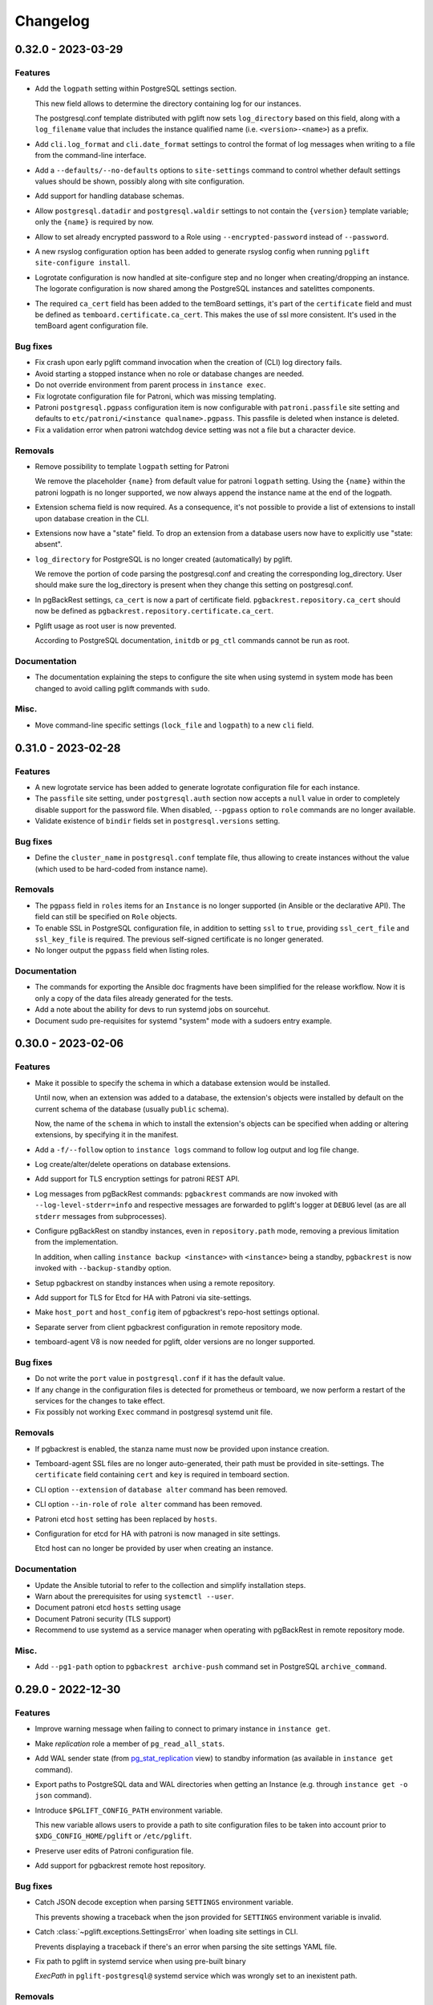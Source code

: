 Changelog
---------

.. towncrier release notes start

0.32.0 - 2023-03-29
~~~~~~~~~~~~~~~~~~~

Features
++++++++

- Add the ``logpath`` setting within PostgreSQL settings section.

  This new field allows to determine the directory containing log for our
  instances.

  The postgresql.conf template distributed with pglift now sets
  ``log_directory`` based on this field, along with a ``log_filename`` value
  that includes the instance qualified name (i.e. ``<version>-<name>``) as a
  prefix.
- Add ``cli.log_format`` and ``cli.date_format`` settings to control the format
  of log messages when writing to a file from the command-line interface.
- Add a ``--defaults/--no-defaults`` options to ``site-settings`` command to
  control whether default settings values should be shown, possibly along with
  site configuration.
- Add support for handling database schemas.
- Allow ``postgresql.datadir`` and ``postgresql.waldir`` settings to not contain
  the ``{version}`` template variable; only the ``{name}`` is required by now.
- Allow to set already encrypted password to a Role using
  ``--encrypted-password`` instead of ``--password``.
- A new rsyslog configuration option has been added to generate rsyslog
  config when running ``pglift site-configure install``.
- Logrotate configuration is now handled at site-configure step and no
  longer when creating/dropping an instance. The logorate configuration
  is now shared among the PostgreSQL instances and satelittes components.
- The required ``ca_cert`` field has been added to the temBoard settings, it's part
  of the ``certificate`` field and must be defined as ``temboard.certificate.ca_cert``.
  This makes the use of ssl more consistent. It's used in the temBoard agent
  configuration file.


Bug fixes
+++++++++

- Fix crash upon early pglift command invocation when the creation of (CLI) log
  directory fails.
- Avoid starting a stopped instance when no role or database changes are needed.
- Do not override environment from parent process in ``instance exec``.
- Fix logrotate configuration file for Patroni, which was missing templating.
- Patroni ``postgresql.pgpass`` configuration item is now configurable with
  ``patroni.passfile`` site setting and defaults to ``etc/patroni/<instance
  qualname>.pgpass``. This passfile is deleted when instance is deleted.
- Fix a validation error when patroni watchdog device setting was not a file but a
  character device.


Removals
++++++++

- Remove possibility to template ``logpath`` setting for Patroni

  We remove the placeholder ``{name}`` from default value for patroni
  ``logpath`` setting. Using the ``{name}`` within the patroni logpath is no
  longer supported, we now always append the instance name at the end of the
  logpath.
- Extension schema field is now required. As a consequence, it's not possible to
  provide a list of extensions to install upon database creation in the CLI.
- Extensions now have a "state" field. To drop an extension from a database
  users now have to explicitly use "state: absent".
- ``log_directory`` for PostgreSQL is no longer created (automatically) by
  pglift.

  We remove the portion of code parsing the postgresql.conf and creating
  the corresponding log_directory. User should make sure the log_directory
  is present when they change this setting on postgresql.conf.
- In pgBackRest settings, ``ca_cert`` is now a part of certificate field.
  ``pgbackrest.repository.ca_cert`` should now be defined as
  ``pgbackrest.repository.certificate.ca_cert``.
- Pglift usage as root user is now prevented.

  According to PostgreSQL documentation, ``initdb`` or ``pg_ctl`` commands cannot
  be run as root.


Documentation
+++++++++++++

- The documentation explaining the steps to configure the site when using systemd
  in system mode has been changed to avoid calling pglift commands with ``sudo``.


Misc.
+++++

- Move command-line specific settings (``lock_file`` and ``logpath``) to a new
  ``cli`` field.


0.31.0 - 2023-02-28
~~~~~~~~~~~~~~~~~~~

Features
++++++++

- A new logrotate service has been added to generate logrotate configuration
  file for each instance.
- The ``passfile`` site setting, under ``postgresql.auth`` section now accepts a
  ``null`` value in order to completely disable support for the password file.
  When disabled, ``--pgpass`` option to ``role`` commands are no longer
  available.
- Validate existence of ``bindir`` fields set in ``postgresql.versions``
  setting.


Bug fixes
+++++++++

- Define the ``cluster_name`` in ``postgresql.conf`` template file, thus
  allowing to create instances without the value (which used to be hard-coded
  from instance name).


Removals
++++++++

- The ``pgpass`` field in ``roles`` items for an ``Instance`` is no longer
  supported (in Ansible or the declarative API). The field can still be
  specified on ``Role`` objects.
- To enable SSL in PostgreSQL configuration file, in addition to setting
  ``ssl`` to ``true``, providing ``ssl_cert_file`` and ``ssl_key_file`` is
  required. The previous self-signed certificate is no longer generated.
- No longer output the ``pgpass`` field when listing roles.


Documentation
+++++++++++++

- The commands for exporting the Ansible doc fragments have been simplified for
  the release workflow. Now it is only a copy of the data files already
  generated for the tests.
- Add a note about the ability for devs to run systemd jobs on sourcehut.
- Document sudo pre-requisites for systemd "system" mode with a sudoers entry example.


0.30.0 - 2023-02-06
~~~~~~~~~~~~~~~~~~~

Features
++++++++

- Make it possible to specify the schema in which a database extension would be installed.

  Until now, when an extension was added to a database, the extension's objects were
  installed by default on the current schema of the database (usually ``public``
  schema).

  Now, the name of the ``schema`` in which to install the extension's objects can be
  specified when adding or altering extensions, by specifying it in the manifest.
- Add a ``-f/--follow`` option to ``instance logs`` command to follow log output
  and log file change.
- Log create/alter/delete operations on database extensions.
- Add support for TLS encryption settings for patroni REST API.
- Log messages from pgBackRest commands: ``pgbackrest`` commands are now invoked
  with ``--log-level-stderr=info`` and respective messages are forwarded to
  pglift's logger at ``DEBUG`` level (as are all ``stderr`` messages from
  subprocesses).
- Configure pgBackRest on standby instances, even in ``repository.path``
  mode, removing a previous limitation from the implementation.

  In addition, when calling ``instance backup <instance>`` with ``<instance>``
  being a standby, ``pgbackrest`` is now invoked with ``--backup-standby``
  option.
- Setup pgbackrest on standby instances when using a remote repository.
- Add support for TLS for Etcd for HA with Patroni via site-settings.
- Make ``host_port`` and ``host_config`` item of pgbackrest's repo-host settings
  optional.
- Separate server from client pgbackrest configuration in remote repository
  mode.
- temboard-agent V8 is now needed for pglift, older versions are no longer supported.


Bug fixes
+++++++++

- Do not write the ``port`` value in ``postgresql.conf`` if it has the default
  value.
- If any change in the configuration files is detected for prometheus or temboard,
  we now perform a restart of the services for the changes to take effect.
- Fix possibly not working ``Exec`` command in postgresql systemd unit file.


Removals
++++++++

- If pgbackrest is enabled, the stanza name must now be provided upon instance
  creation.
- Temboard-agent SSL files are no longer auto-generated, their path must be provided
  in site-settings. The ``certificate`` field containing ``cert`` and ``key`` is
  required in temboard section.
- CLI option ``--extension`` of ``database alter`` command has been removed.
- CLI option ``--in-role`` of ``role alter`` command has been removed.
- Patroni etcd ``host`` setting has been replaced by ``hosts``.
- Configuration for etcd for HA with patroni is now managed in site settings.

  Etcd host can no longer be provided by user when creating an instance.


Documentation
+++++++++++++

- Update the Ansible tutorial to refer to the collection and simplify
  installation steps.
- Warn about the prerequisites for using ``systemctl --user``.
- Document patroni etcd ``hosts`` setting usage
- Document Patroni security (TLS support)
- Recommend to use systemd as a service manager when operating with pgBackRest
  in remote repository mode.


Misc.
+++++

- Add ``--pg1-path`` option to ``pgbackrest archive-push`` command set in
  PostgreSQL ``archive_command``.


0.29.0 - 2022-12-30
~~~~~~~~~~~~~~~~~~~

Features
++++++++

- Improve warning message when failing to connect to primary instance in
  ``instance get``.
- Make `replication` role a member of ``pg_read_all_stats``.
- Add WAL sender state (from `pg_stat_replication
  <https://www.postgresql.org/docs/current/monitoring-stats.html#MONITORING-PG-STAT-REPLICATION-VIEW>`_
  view) to standby information (as available in ``instance get`` command).
- Export paths to PostgreSQL data and WAL directories when getting an Instance
  (e.g. through ``instance get -o json`` command).
- Introduce ``$PGLIFT_CONFIG_PATH`` environment variable.

  This new variable allows users to provide a path to site configuration files
  to be taken into account prior to ``$XDG_CONFIG_HOME/pglift`` or
  ``/etc/pglift``.
- Preserve user edits of Patroni configuration file.
- Add support for pgbackrest remote host repository.


Bug fixes
+++++++++

- Catch JSON decode exception when parsing ``SETTINGS`` environment variable.

  This prevents showing a traceback when the json provided for ``SETTINGS``
  environment variable is invalid.
- Catch :class:`~pglift.exceptions.SettingsError` when loading site settings
  in CLI.

  Prevents displaying a traceback if there's an error when parsing the site
  settings YAML file.
- Fix path to pglift in systemd service when using pre-built binary

  `ExecPath` in ``pglift-postgresql@`` systemd service which was wrongly set
  to an inexistent path.


Removals
++++++++

- Require pgbackrest>=2.41

  ``pglift instance backups`` now runs ``pgbackrest info --set=<backup set>
  --output=json`` which only works since pgbackrest 2.41.
- Hide ``standby.status`` field from ``instance get`` output: this field is
  not very useful since it will only appear on standby instances, which are by
  definition in *demoted* state.
- Change priority order of site config files. Order is now xdg > etc > dist.
- Improve instance privileges command help message
- Drop `archive-push` section in global pgbackrest configuration.
- Replace ``pgbackrest.repopath`` setting by ``pgbackrest.repository``, now an
  object with keys ``path`` and ``retention`` (see ``pglift site-settings
  --schema`` for details). The ``path`` field is now required and has no default
  value, in contrast with ``repopath`` previously.
- The ``site-settings`` command output format is now YAML by default.


Documentation
+++++++++++++

- Add a section in docs for site configuration templates.
- Explain how base pgBackRest configuration is installed, and how to override
  it.
- Improve and clarify documentation about systemd in `system` mode.


Misc.
+++++

- Use pgbackrest's `recovery-option
  <https://pgbackrest.org/configuration.html#section-restore/option-recovery-option>`_
  when restoring a standby from a backup.
- Only restart PostgreSQL upon configuration changes, not all satellite
  services.


0.28.0 - 2022-12-02
~~~~~~~~~~~~~~~~~~~

Features
++++++++

- If pgbackrest is enabled, log install and uninstall operations at
  ``site-configure``.
- Configure systemd timer for instance backup with a randomized delay.
- Add a ``--dry-run`` option to `apply` commands.
- Add support for "force" option for database drop.
- Improve logging when starting/stopping Prometheus `postgres_exporter` and
  `temboard-agent`.
- Allow to pass any command to ``instance exec`` (not just Postgres commands
  or absolute ones as previously).
- Make it possible to operate normal instances even when `patroni` is enabled
  in site settings.
- Add support for PostgreSQL 15.
- Make check for port availability more robust.
- Improve `systemd` unit template for PostgreSQL. It is now defined as a
  ``Type=notify`` service and does not use a ``PIDFile`` anymore, following
  more closely what's suggested in `PostgreSQL documentation
  <https://www.postgresql.org/docs/current/server-start.html>`_.


Bug fixes
+++++++++

- pglift 0.27.0 is now the minimum required version for the Ansible
  collection.
- Fixed error during enabling/disabling temboard service with systemd caused by a
  bad service name.
- Fix error in ``instance env`` command for a standby instance with pgbackrest
  enabled.
- Only start Patroni once at instance creation (avoid a stop and a start).
  This should make concurrent setups (e.g. from Ansible targeting different
  hosts in parallel) work without dead-locking Patroni.
- Avoid starting / stopping PostgreSQL many times at instance creation.


Removals
++++++++

- The Ansible collection got moved to its `own repository
  <https://gitlab.com/dalibo/pglift-ansible>`_.
- Avoid useless ``pgbackrest start`` invocation after stanza creation.
- Separate management of shared_preload_libraries and database extensions.

  The ``extensions`` key in instance's model has been dropped. To install
  extensions in an instance, you now need to provide the
  ``shared_preload_libraries`` in instance settings.
- No longer error out, but simply warn, upon invalid Patroni configuration as
  reported by ``patroni --validate-config``.
- Only validate generated Patroni configuration for Patroni version higher than
  2.1.5.



Documentation
+++++++++++++

- Extend how to about standby management with Ansible to illustrate promote
  operation.
- Add some details about `site configuration` in installation documentation.


Misc.
+++++

- Add a hidden ``--debug`` command-line flag to set log level to ``DEBUG`` and
  eventually get tracebacks displayed.
- Unconditionally call ``pgbackrest stanza-create`` upon instance.
  re-configuration whereas this was previously only done at instance creation.
  Conversely, the ``--no-online`` option is used to avoid superfluous instance
  startup. On the other hand the ``pgbackrest check`` command is still only
  emitted at instance creation.
- Add ``--output=json`` option to ``postgres_exporter apply`` command.
- Rework systemd installation through site-configure hook.
- Use pglift CLI in systemd unit for PostgreSQL.
- Use `towncrier <https://towncrier.readthedocs.io/>`_ to manage news
  fragments.


0.27.0 - 2022-11-02
~~~~~~~~~~~~~~~~~~~

Features
++++++++

- Support for RockyLinux 9
- Ability to provide a name for pgbackrest stanza
- Handling of ``REASSIGN OWNED`` and ``DROP OWNED`` when dropping a role
- Better handling of model validation errors in the CLI
- Ability to create a database as a clone of an existing one
- JSON output to ``instance env`` command
- JSON output to ``apply`` sub-commands
- Prometheus password change upon ``instance alter``
- Prometheus password kept upon instance upgrade
- Raise a specific error if role being dropped has dependent database objects
- Raise a specific error when Postgres binary directory for requested version
  does not exist

Bug fixes
+++++++++

- ``SETTINGS`` environment variable takes precedence over YAML setting file
- Fix systemd service name for Patroni-managed instances
- Fix service name inconsistency for temboard-agent
- Entries of ``postgresql.conf``, set by ``initdb``, no longer commented
- Fix a type error when retrieve instance environment from Ansible module
- Replication password passed through environment when invoking
  ``pg_basebackup``

Removals
++++++++

- Field ``pgbackrest_restore`` excluded from ``instance get`` command output
- Database auto discover in default postgres_exporter configuration
- CLI option ``--json``, replaced by ``--output-format=json``
- Instance model's ``configuration``, renamed as ``settings``, to be
  consistent with eponymous field on Database objects
- Standby's ``for`` field renamed as ``primary_conninfo`` in the declarative
  API

Documentation
+++++++++++++

- Added an example playbook for a standby instance
- Fix settings in Ansible tutorial (``pgpass`` fields missing for ``surole``
  and ``backuprole``)

Misc.
+++++

- Limit database connection openings in ``instance get``
- Installation of global pgbackrest configuration through ``site-configure``
  command
- Setting ``postgresql.versions`` now defined as a list
- Use pglift CLI in Ansible modules, instead of the Python API
- PyOxidizer configuration to build a binary version of pglift
